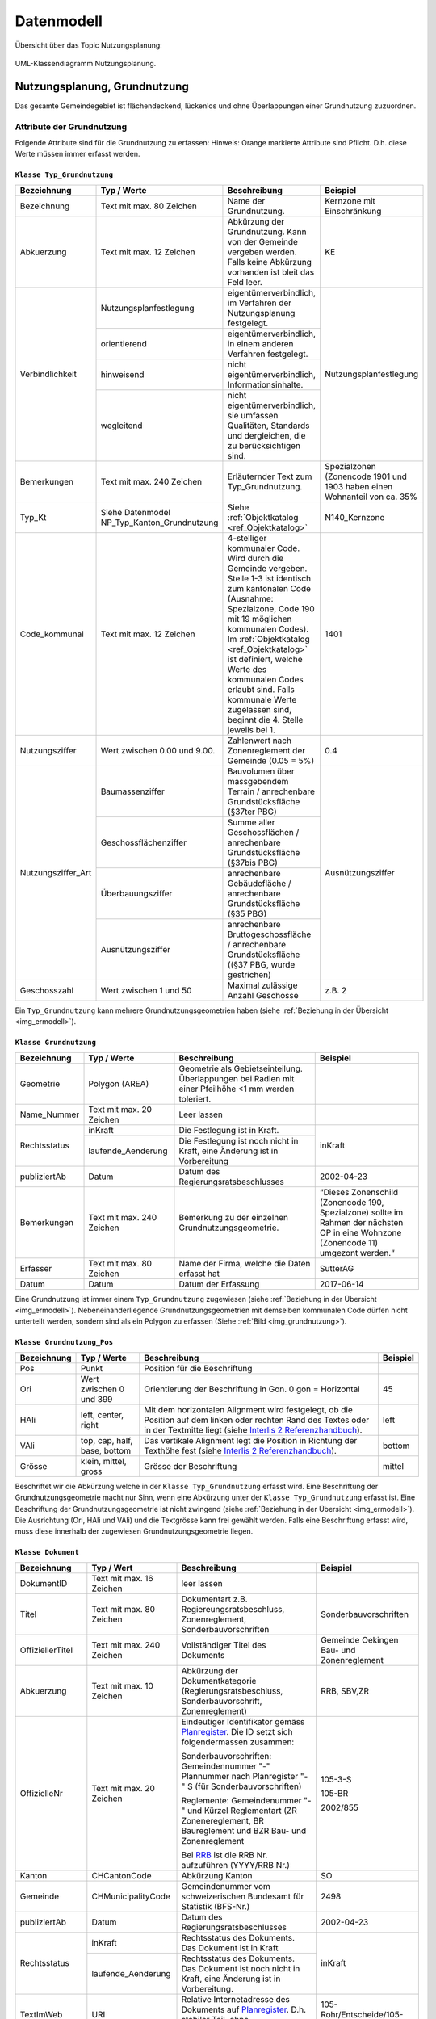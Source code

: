 .. _ref_NP:

Datenmodell
===========
Übersicht über das Topic Nutzungsplanung:

.. _img_ermodell:

.. figure:: _static/klassendiagramm_nutzungsplanung.jpg               
   :width: 800px   
   :align: center

   UML-Klassendiagramm Nutzungsplanung. 

   
Nutzungsplanung, Grundnutzung
-----------------------------
Das gesamte Gemeindegebiet ist flächendeckend, lückenlos und ohne Überlappungen einer Grundnutzung zuzuordnen. 

Attribute der Grundnutzung
^^^^^^^^^^^^^^^^^^^^^^^^^^
Folgende Attribute sind für die Grundnutzung zu erfassen:
Hinweis: Orange markierte Attribute sind Pflicht. D.h. diese Werte müssen immer erfasst werden.

.. index:: Klasse Typ_Grundnutzung

``Klasse Typ_Grundnutzung``
'''''''''''''''''''''''''''

.. rst-class:: typgrundnutzung

+--------------------+---------------------------------------------+-------------------------------------------------------------------------------------------------------------------------------------------------------------+----------------------------------------------------------------------------+
| **Bezeichnung**    | **Typ / Werte**                             | **Beschreibung**                                                                                                                                            | **Beispiel**                                                               |
|                    |                                             |                                                                                                                                                             |                                                                            |
+--------------------+---------------------------------------------+-------------------------------------------------------------------------------------------------------------------------------------------------------------+----------------------------------------------------------------------------+
| Bezeichnung        | Text mit max. 80 Zeichen                    | Name der Grundnutzung.                                                                                                                                      | Kernzone mit Einschränkung                                                 |
+--------------------+---------------------------------------------+-------------------------------------------------------------------------------------------------------------------------------------------------------------+----------------------------------------------------------------------------+
| Abkuerzung         | Text mit max. 12 Zeichen                    | Abkürzung der Grundnutzung. Kann von der Gemeinde vergeben werden. Falls keine Abkürzung vorhanden ist bleit das Feld leer.                                 | KE                                                                         |
+--------------------+---------------------------------------------+-------------------------------------------------------------------------------------------------------------------------------------------------------------+----------------------------------------------------------------------------+
| Verbindlichkeit    | .. _ref_NPFL:                               |                                                                                                                                                             |                                                                            |
|                    | .. _ref_ORIE:                               |                                                                                                                                                             |                                                                            |
|                    | .. _ref_HWD:                                |                                                                                                                                                             |                                                                            |
|                    | .. _ref_WLD:                                |                                                                                                                                                             |                                                                            |
|                    | .. _ref_NPFLORIE:                           |                                                                                                                                                             |                                                                            |
|                    | .. _ref_ALL:                                |                                                                                                                                                             |                                                                            |
|                    |                                             |                                                                                                                                                             |                                                                            |
|                    | Nutzungsplanfestlegung                      | eigentümerverbindlich, im Verfahren der Nutzungsplanung festgelegt.                                                                                         | Nutzungsplanfestlegung                                                     |
|                    +---------------------------------------------+-------------------------------------------------------------------------------------------------------------------------------------------------------------+                                                                            |
|                    | orientierend                                | eigentümerverbindlich, in einem anderen Verfahren festgelegt.                                                                                               |                                                                            |
|                    +---------------------------------------------+-------------------------------------------------------------------------------------------------------------------------------------------------------------+                                                                            |
|                    | hinweisend                                  | nicht eigentümerverbindlich, Informationsinhalte.                                                                                                           |                                                                            |
|                    +---------------------------------------------+-------------------------------------------------------------------------------------------------------------------------------------------------------------+                                                                            |
|                    | wegleitend                                  | nicht eigentümerverbindlich, sie umfassen Qualitäten, Standards und dergleichen, die zu berücksichtigen sind.                                               |                                                                            |
+--------------------+---------------------------------------------+-------------------------------------------------------------------------------------------------------------------------------------------------------------+----------------------------------------------------------------------------+
| Bemerkungen        | Text mit max. 240 Zeichen                   | Erläuternder Text zum Typ_Grundnutzung.                                                                                                                     | Spezialzonen (Zonencode 1901 und 1903 haben einen Wohnanteil von ca. 35%   |
+--------------------+---------------------------------------------+-------------------------------------------------------------------------------------------------------------------------------------------------------------+----------------------------------------------------------------------------+
| Typ_Kt             | Siehe Datenmodel NP_Typ_Kanton_Grundnutzung | Siehe :ref:`Objektkatalog <ref_Objektkatalog>`                                                                                                              | N140_Kernzone                                                              |
+--------------------+---------------------------------------------+-------------------------------------------------------------------------------------------------------------------------------------------------------------+----------------------------------------------------------------------------+
| Code_kommunal      | Text mit max. 12 Zeichen                    | 4-stelliger kommunaler Code. Wird durch die Gemeinde vergeben. Stelle 1-3 ist identisch zum kantonalen Code (Ausnahme: Spezialzone,                         | 1401                                                                       |
|                    |                                             | Code 190 mit 19 möglichen kommunalen Codes). Im :ref:`Objektkatalog <ref_Objektkatalog>`                                                                    |                                                                            | 
|                    |                                             | ist definiert, welche Werte des kommunalen Codes erlaubt sind. Falls kommunale Werte zugelassen sind, beginnt die 4. Stelle jeweils bei 1.                  |                                                                            |
+--------------------+---------------------------------------------+-------------------------------------------------------------------------------------------------------------------------------------------------------------+----------------------------------------------------------------------------+
| Nutzungsziffer     | Wert zwischen 0.00 und 9.00.                | Zahlenwert nach Zonenreglement der Gemeinde (0.05 = 5%)                                                                                                     | 0.4                                                                        |
+--------------------+---------------------------------------------+-------------------------------------------------------------------------------------------------------------------------------------------------------------+----------------------------------------------------------------------------+
| Nutzungsziffer_Art | Baumassenziffer                             | Bauvolumen über massgebendem Terrain / anrechenbare Grundstücksfläche (§37ter PBG)                                                                          | Ausnützungsziffer                                                          |
|                    +---------------------------------------------+-------------------------------------------------------------------------------------------------------------------------------------------------------------+                                                                            |
|                    | Geschossflächenziffer                       | Summe aller Geschossflächen / anrechenbare Grundstücksfläche (§37bis PBG)                                                                                   |                                                                            |
|                    +---------------------------------------------+-------------------------------------------------------------------------------------------------------------------------------------------------------------+                                                                            |
|                    | Überbauungsziffer                           | anrechenbare Gebäudefläche / anrechenbare Grundstücksfläche (§35 PBG)                                                                                       |                                                                            |
|                    +---------------------------------------------+-------------------------------------------------------------------------------------------------------------------------------------------------------------+                                                                            |
|                    | Ausnützungsziffer                           | anrechenbare Bruttogeschossfläche / anrechenbare Grundstücksfläche ((§37 PBG, wurde gestrichen)                                                             |                                                                            |
+--------------------+---------------------------------------------+-------------------------------------------------------------------------------------------------------------------------------------------------------------+----------------------------------------------------------------------------+
| Geschosszahl       | Wert zwischen 1 und 50                      | Maximal zulässige Anzahl Geschosse                                                                                                                          | z.B. 2                                                                     |
+--------------------+---------------------------------------------+-------------------------------------------------------------------------------------------------------------------------------------------------------------+----------------------------------------------------------------------------+
	
Ein ``Typ_Grundnutzung`` kann mehrere Grundnutzungsgeometrien haben (siehe :ref:`Beziehung in der Übersicht <img_ermodell>`).


.. _klasse_dokument_grundnutzung:

.. index :: Klasse Grundnutzung

``Klasse Grundnutzung``
'''''''''''''''''''''''

.. rst-class:: grundnutzung
	
+-----------------+---------------------------+---------------------------------------------------------------------------+---------------------------------------------------------+
| **Bezeichnung** | **Typ / Werte**           | **Beschreibung**                                                          | **Beispiel**                                            |
+-----------------+---------------------------+---------------------------------------------------------------------------+---------------------------------------------------------+
| Geometrie       | Polygon (AREA)            | Geometrie als Gebietseinteilung. Überlappungen bei Radien mit einer       |                                                         |
|                 |                           | Pfeilhöhe <1 mm werden toleriert.                                         |                                                         |
+-----------------+---------------------------+---------------------------------------------------------------------------+---------------------------------------------------------+
| Name_Nummer     | Text mit max. 20 Zeichen  | Leer lassen                                                               |                                                         |
+-----------------+---------------------------+---------------------------------------------------------------------------+---------------------------------------------------------+
| Rechtsstatus    | inKraft                   | Die Festlegung ist in Kraft.                                              | inKraft                                                 |
|                 +---------------------------+---------------------------------------------------------------------------+                                                         |
|                 | laufende_Aenderung        | Die Festlegung ist noch nicht in Kraft, eine Änderung ist in Vorbereitung |                                                         |
+-----------------+---------------------------+---------------------------------------------------------------------------+---------------------------------------------------------+
| publiziertAb    | Datum                     | Datum des Regierungsratsbeschlusses                                       | 2002-04-23                                              |
+-----------------+---------------------------+---------------------------------------------------------------------------+---------------------------------------------------------+
| Bemerkungen     | Text mit max. 240 Zeichen | Bemerkung zu der einzelnen Grundnutzungsgeometrie.                        | “Dieses Zonenschild (Zonencode 190, Spezialzone) sollte |
|                 |                           |                                                                           | im Rahmen der nächsten OP in eine Wohnzone (Zonencode   |
|                 |                           |                                                                           | 11) umgezont werden.“                                   |
+-----------------+---------------------------+---------------------------------------------------------------------------+---------------------------------------------------------+
| Erfasser        | Text mit max. 80 Zeichen  | Name der Firma, welche die Daten erfasst hat                              | SutterAG                                                |
+-----------------+---------------------------+---------------------------------------------------------------------------+---------------------------------------------------------+
| Datum           | Datum                     | Datum der Erfassung                                                       | 2017-06-14                                              |
+-----------------+---------------------------+---------------------------------------------------------------------------+---------------------------------------------------------+
	
Eine Grundnutzung ist immer einem ``Typ_Grundnutzung`` zugewiesen (siehe :ref:`Beziehung in der Übersicht <img_ermodell>`).
Nebeneinanderliegende Grundnutzungsgeometrien mit demselben kommunalen Code dürfen nicht unterteilt werden, sondern sind als ein Polygon zu erfassen (Siehe :ref:`Bild <img_grundnutzung>`).

.. _img_grundnutzung:

.. figure:: _static/grundnutzung.jpg               
   :scale: 100%                                         
   :align: center  
 
.. index:: Klasse Grundnutzung_Pos

``Klasse Grundnutzung_Pos``
'''''''''''''''''''''''''''

.. rst-class:: grundnutzungpos

+-----------------+------------------------------+----------------------------------------------------------------------------------------------+--------------+
| **Bezeichnung** | **Typ / Werte**              | **Beschreibung**                                                                             | **Beispiel** |
+-----------------+------------------------------+----------------------------------------------------------------------------------------------+--------------+
| Pos             | Punkt                        | Position für die Beschriftung                                                                |              |
+-----------------+------------------------------+----------------------------------------------------------------------------------------------+--------------+
| Ori             | Wert zwischen 0 und 399      | Orientierung der Beschriftung in Gon. 0 gon = Horizontal                                     | 45           |
+-----------------+------------------------------+----------------------------------------------------------------------------------------------+--------------+
| HAli            | left, center, right          | Mit dem horizontalen Alignment wird festgelegt, ob die Position auf dem linken oder rechten  | left         |
|                 |                              | Rand des Textes oder in der Textmitte liegt (siehe                                           |              |
|                 |                              | `Interlis 2 Referenzhandbuch <https://www.interlis.ch/content/index.php?language=d>`_).      |              |
+-----------------+------------------------------+----------------------------------------------------------------------------------------------+--------------+
| VAli            | top, cap, half, base, bottom | Das vertikale Alignment legt die Position in Richtung der Texthöhe fest (siehe               |              |
|                 |                              | `Interlis 2 Referenzhandbuch <https://www.interlis.ch/content/index.php?language=d>`_).      | bottom       |
|                 |                              |                                                                                              |              |
+-----------------+------------------------------+----------------------------------------------------------------------------------------------+--------------+
| Grösse          | klein, mittel, gross         | Grösse der Beschriftung                                                                      | mittel       |
+-----------------+------------------------------+----------------------------------------------------------------------------------------------+--------------+
	
Beschriftet wir die Abkürzung welche in der ``Klasse Typ_Grundnutzung`` erfasst wird. Eine Beschriftung der Grundnutzungsgeometrie macht nur Sinn, wenn eine Abkürzung unter der ``Klasse Typ_Grundnutzung`` erfasst ist. Eine Beschriftung der Grundnutzungsgeometrie ist nicht zwingend (siehe :ref:`Beziehung in der Übersicht <img_ermodell>`). 
Die Ausrichtung (Ori, HAli und VAli) und die Textgrösse kann frei gewählt werden.
Falls eine Beschriftung erfasst wird, muss diese innerhalb der zugewiesen  Grundnutzungsgeometrie liegen.

.. index:: Klasse Dokument

``Klasse Dokument``
'''''''''''''''''''

.. rst-class:: dokument

+------------------+---------------------------+-----------------------------------------------------------------------------------------------------------------+-----------------------------------------------+
| **Bezeichnung**  | **Typ / Wert**            | **Beschreibung**                                                                                                | **Beispiel**                                  |
+------------------+---------------------------+-----------------------------------------------------------------------------------------------------------------+-----------------------------------------------+
| DokumentID       | Text mit max. 16 Zeichen  | leer lassen                                                                                                     |                                               |
+------------------+---------------------------+-----------------------------------------------------------------------------------------------------------------+-----------------------------------------------+
| Titel            | Text mit max. 80 Zeichen  | Dokumentart z.B. Regiereungsratsbeschluss, Zonenreglement, Sonderbauvorschriften                                | Sonderbauvorschriften                         |
+------------------+---------------------------+-----------------------------------------------------------------------------------------------------------------+-----------------------------------------------+
| OffiziellerTitel | Text mit max. 240 Zeichen | Vollständiger Titel des Dokuments                                                                               | Gemeinde Oekingen Bau- und Zonenreglement     |
+------------------+---------------------------+-----------------------------------------------------------------------------------------------------------------+-----------------------------------------------+
| Abkuerzung       | Text mit max. 10 Zeichen  | Abkürzung der Dokumentkategorie (Regierungsratsbeschluss, Sonderbauvorschrift, Zonenreglement)                  | RRB, SBV,ZR                                   |
+------------------+---------------------------+-----------------------------------------------------------------------------------------------------------------+-----------------------------------------------+
| OffizielleNr     | Text mit max. 20 Zeichen  | Eindeutiger Identifikator gemäss `Planregister <https://www.so.ch/planregister>`_.                              |                                               |
|                  |                           | Die ID setzt sich folgendermassen zusammen:                                                                     |                                               |
|                  |                           |                                                                                                                 | 105-3-S                                       |			
|                  |                           | Sonderbauvorschriften: Gemeindennummer "-" Plannummer nach Planregister "-" S (für Sonderbauvorschriften)       |                                               |
|                  |                           |                                                                                                                 | 105-BR                                        |
|                  |                           | Reglemente: Gemeindenummer "-" und Kürzel Reglementart (ZR Zonenereglement, BR Baureglement und                 |                                               |
|                  |                           | BZR Bau- und Zonenreglement                                                                                     |                                               |
|                  |                           |                                                                                                                 | 2002/855                                      |
|                  |                           | Bei `RRB <https://rrb.so.ch/>`_ ist die RRB Nr. aufzuführen (YYYY/RRB Nr.)                                      |                                               |
+------------------+---------------------------+-----------------------------------------------------------------------------------------------------------------+-----------------------------------------------+
| Kanton           | CHCantonCode              | Abkürzung Kanton                                                                                                | SO                                            |
+------------------+---------------------------+-----------------------------------------------------------------------------------------------------------------+-----------------------------------------------+
| Gemeinde         | CHMunicipalityCode        | Gemeindenummer vom schweizerischen Bundesamt für Statistik (BFS-Nr.)                                            | 2498                                          |
+------------------+---------------------------+-----------------------------------------------------------------------------------------------------------------+-----------------------------------------------+
| publiziertAb     | Datum                     | Datum des Regierungsratsbeschlusses                                                                             | 2002-04-23                                    |
+------------------+---------------------------+-----------------------------------------------------------------------------------------------------------------+-----------------------------------------------+
| Rechtsstatus     | inKraft                   | Rechtsstatus des Dokuments. Das Dokument ist in Kraft                                                           | inKraft                                       |
|                  +---------------------------+-----------------------------------------------------------------------------------------------------------------+                                               |
|                  | laufende_Aenderung        | Rechtsstatus des Dokuments. Das Dokument ist noch nicht in Kraft, eine Änderung ist in Vorbereitung.            |                                               |
+------------------+---------------------------+-----------------------------------------------------------------------------------------------------------------+-----------------------------------------------+
| TextImWeb        | URI                       | Relative Internetadresse des Dokuments auf `Planregister <https://www.so.ch/planregister>`_.                    | 105-Rohr/Entscheide/105-5_5e-E.pdf            |
|                  |                           | D.h. stabiler Teil, ohne "http://www.so.ch.../"                                                                 |                                               |
+------------------+---------------------------+-----------------------------------------------------------------------------------------------------------------+-----------------------------------------------+
| Bemerkung        | Text mit max. 240 Zeichen | Erläuternder Text oder Bemerkungen zum Dokument                                                                 | ersetzt den RRB vom 13.12.2001                |
+------------------+---------------------------+-----------------------------------------------------------------------------------------------------------------+-----------------------------------------------+
| Rechtsvorschrift | ja                        | RRB, Zonenreglement                                                                                             | ja                                            |
|                  +---------------------------+-----------------------------------------------------------------------------------------------------------------+                                               |
|                  | nein                      | Bericht, zusätzliches Dokument (Plan, etc.)                                                                     |                                               |
+------------------+---------------------------+-----------------------------------------------------------------------------------------------------------------+-----------------------------------------------+

	
Die zu referenzierenden Dokumente stehen im `Planregister <https://www.so.ch/planregister>`_ zur Verfügung. Im Ordner **Entscheide** sind die Genehmigungsbeschlüsse des Regierungsrats abgelegt, im Ordner **Plaene** die Plandokumente, im Ordner **Sonderbauvorschriften** – dort wo vorhanden - die spezifischen Regelungen zum jeweiligen Sondernutzungsplan, fallweise auch Schutzonenreglemente zu Grundwasserschutzzonenplänen und im Ordner **Reglemente** die rechtskräftigen Baureglemente und Zonenreglemente.

Die Dokumente werden mit dem ``Typ_Grundnutzung`` verknüpft. Dies sind in der Regel:

*	RRB
*	Baureglemente und Zonenreglemente.

Gemäss Datenmodell kann für die Dokumente eine Hierarchie erfasst werden. Als primäres Dokument gilt immer der RRB. Die anderen Dokumente werden dem RRB zugewiesen. So wird mit dem ``Typ_Grundnutzung`` jeweils nur ein Dokument (RRB) verknüpft (siehe Beispiel)

.. _img_reglementehierarchie:

.. figure:: _static/reglementehierarchie.jpg               
   :scale: 100%                                         
   :align: center

   Hierarchie der Dokumente. 
	
Auf die Erfassung der Rechtsgrundlagen des Bundes und des Kantons im Bereich der Nutzungsplanung:

*	Bundesgesetz über die Raumplanung `RPG, SR 700 <https://www.admin.ch/ch/d/sr/c700.html>`_
*	Raumplanungsverordnung `RPV, SR 700.1 <https://www.admin.ch/ch/d/sr/c700_1.html>`_ 
*	Kantonales Planungs- und Baugesetz `PBG, BGS 711.1 <http://bgs.so.ch/frontend/versions/4116>`_)
*	Kantonale Bauverordnung `KBV, BGS 711.61 <http://bgs.so.ch/frontend/versions/4169>`_

wird verzichtet.
Weil ein Teil der zu verknüpfenden Dokumente erst nach der Genehmigung der Ortsplanung vorliegt (der Genehmigungsbeschluss selber und die Reglemente) wird der Zeitpunkt der endgültigen Datenabgabe im Genehmigungsbeschluss festgelegt.
	
Für den ``Typ_Grundnutzng`` mit Verbindlichkeit gleich orientierend oder hinweisend sind meist keine Dokumente zu erfassen resp. zuzuweisen (Ausnahme Grundwasserschutzzone mit RRB). 
Falls die Grundnutzungsgeometrien angepasst werden z.B. bei einer Teilrevision ist der RRB für diese Änderung mit der Grundnutzungsgeometrie zu verknüpfen (siehe :ref:`Beispiel <img_rrbteilrevision>`). D.h. diese Verknüpfung kommt weniger vor als die Verknüpfung Dokument zum ``Typ_Grundnutzung``.

.. _img_rrbteilrevision:

.. figure:: _static/rrbteilrevision.jpg               
   :scale: 100%                                         
   :align: center

   Beispiel einer Zuweisung des Dokuments zur Geometrie Grundnutzung. 
	

.. _ref_ÜberlagerndeObjekte:

Nutzungsplanung, überlagernde Objekte
-------------------------------------

Attribute der überlagenden Objekte
^^^^^^^^^^^^^^^^^^^^^^^^^^^^^^^^^^
Folgende Attribute sind für die überlagernden Objekte zu erfassen:
Hinweis: Orange markierte Attribute sind Pflicht. D.h. diese Werte müssen immer erfasst werden.

.. index:: Klasse Typ_Ueberlagernd_Flaeche, Klasse Typ_Ueberlagernd_Linie, KlasseTyp_Ueberlagernd_Punkt 

``Klasse Typ_Ueberlagernd_Flaeche`` / ``Klasse Typ_Ueberlagernd_Linie`` / ``KlasseTyp_Ueberlagernd_Punkt``
''''''''''''''''''''''''''''''''''''''''''''''''''''''''''''''''''''''''''''''''''''''''''''''''''''''''''

.. rst-class:: typueberlagerndflp
	
+--------------------+---------------------------------------------+-------------------------------------------------------------------------------------------------------------------------------------------------------------+----------------------------------------------------------------------------+
| **Bezeichnung**    | **Typ / Werte**                             | **Beschreibung**                                                                                                                                            | **Beispiel**                                                               |
+--------------------+---------------------------------------------+-------------------------------------------------------------------------------------------------------------------------------------------------------------+----------------------------------------------------------------------------+
| Bezeichnung        | Text mit max. 80 Zeichen                    | Name des überlagernden Objekts. Wird von der Gemeinde definiert.                                                                                            | Landschaftsschutzzone                                                      |
+--------------------+---------------------------------------------+-------------------------------------------------------------------------------------------------------------------------------------------------------------+----------------------------------------------------------------------------+
| Abkuerzung         | Text mit max. 12 Zeichen                    | Abkürzung des überlagernden Objekts. Kann von der Gemeinde vergeben werden. Falls keine Abkürzungen verhanden ist bleibt das Feld leer.                     | LS                                                                         |
+--------------------+---------------------------------------------+-------------------------------------------------------------------------------------------------------------------------------------------------------------+----------------------------------------------------------------------------+
| Verbindlichkeit    | Nutzungsplanfestlegung                      | eigentümerverbindlich, im Verfahren der Nutzungsplanung festgelegt.                                                                                         | Nutzungsplanfestlegung                                                     |
|                    +---------------------------------------------+-------------------------------------------------------------------------------------------------------------------------------------------------------------+                                                                            |
|                    | orientierend                                | eigentümerverbindlich, in einem anderen Verfahren festgelegt.                                                                                               |                                                                            |
|                    +---------------------------------------------+-------------------------------------------------------------------------------------------------------------------------------------------------------------+                                                                            |
|                    | hinweisend                                  | nicht eigentümerverbindlich, Informationsinhalte.                                                                                                           |                                                                            |
|                    +---------------------------------------------+-------------------------------------------------------------------------------------------------------------------------------------------------------------+                                                                            |
|                    | wegleitend                                  | nicht eigentümerverbindlich, sie umfassen Qualitäten, Standards und dergleichen, die zu berücksichtigen sind.                                               |                                                                            |
+--------------------+---------------------------------------------+-------------------------------------------------------------------------------------------------------------------------------------------------------------+----------------------------------------------------------------------------+
| Bemerkungen        | Text mit max. 240 Zeichen                   | Erläuternder Text zum Typ_Ueberlagernd.                                                                                                                     | Daten von extern übernommen                                                |
+--------------------+---------------------------------------------+-------------------------------------------------------------------------------------------------------------------------------------------------------------+----------------------------------------------------------------------------+
| Typ_Kt             | Siehe Datenmodell                           | Siehe :ref:`Objektkatalog <ref_Objektkatalog>`                                                                                                              | N523_Landschaftsschutzzone                                                 |
|                    | NP_Typ_Kanton_Ueberlagernd_Flaeche          |                                                                                                                                                             |                                                                            |      
|                    | NP_Typ_Kanton_Ueberlagernd_Linie            |                                                                                                                                                             |                                                                            |
|                    | NP_Typ_Kanton_Ueberlagernd_Punkt            |                                                                                                                                                             |                                                                            |
+--------------------+---------------------------------------------+-------------------------------------------------------------------------------------------------------------------------------------------------------------+----------------------------------------------------------------------------+
| Code_kommunal      | Text mit max. 12 Zeichen                    | 4-stelliger kommunaler Code. Wird durch die Gemeinde vergeben. Stelle 1-3 ist identisch zum kantonalen Code                                                 | 5231                                                                       |
|                    |                                             | Im :ref:`Objektkatalog <ref_Objektkatalog>`                                                                                                                 |                                                                            | 
|                    |                                             | ist definiert, welche Werte des kommunalen Codes erlaubt sind. Falls kommunale Werte zugelassen sind, beginnt die 4. Stelle jeweils bei 1.                  |                                                                            |
+--------------------+---------------------------------------------+-------------------------------------------------------------------------------------------------------------------------------------------------------------+----------------------------------------------------------------------------+
	
Ein ``Typ_Ueberlagernd_Flaeche`` / ``Typ_Ueberlagernd_Linie`` / ``Typ_Ueberlagernd_Punkt`` kann mehrere überlagernde Geometrien haben ( siehe :ref:`Beziehung in der Übersicht <img_ermodell>`).

.. index:: Klasse Ueberlagernd_Flaeche, Klasse Ueberlagernd_Linie, Klasse Ueberlagernd_Punkt

``Klasse Ueberlagernd_Flaeche`` / ``Klasse Ueberlagernd_Linie`` / ``Klasse Ueberlagernd_Punkt``
'''''''''''''''''''''''''''''''''''''''''''''''''''''''''''''''''''''''''''''''''''''''''''''''

.. rst-class:: ueberlagerndflp

+-----------------+---------------------------+---------------------------------------------------------------------------+---------------------------------------------------------+
| **Bezeichnung** | **Typ / Werte**           | **Beschreibung**                                                          | **Beispiel**                                            |
+-----------------+---------------------------+---------------------------------------------------------------------------+---------------------------------------------------------+
| Geometrie       | Polygon (surface)         | Fläche, Linie oder Punkt, welche die Grundnutzung überlagern.             |                                                         |
|                 | Linie                     |                                                                           |                                                         |
|                 | Punkt                     |                                                                           |                                                         |
+-----------------+---------------------------+---------------------------------------------------------------------------+---------------------------------------------------------+
| Name_Nummer     | Text mit max. 20 Zeichen  | Leer lassen                                                               |                                                         |
+-----------------+---------------------------+---------------------------------------------------------------------------+---------------------------------------------------------+
| Rechtsstatus    | inKraft                   | Die Festlegung ist in Kraft.                                              | inKraft                                                 |
|                 +---------------------------+---------------------------------------------------------------------------+                                                         |
|                 | laufende_Aenderung        | Die Festlegung ist noch nicht in Kraft, eine Änderung ist in Vorbereitung |                                                         |
+-----------------+---------------------------+---------------------------------------------------------------------------+---------------------------------------------------------+
| publiziertAb    | Datum                     | Datum des Regierungsratsbeschlusses                                       | 2002-04-23                                              |
+-----------------+---------------------------+---------------------------------------------------------------------------+---------------------------------------------------------+
| Bemerkungen     | Text mit max. 240 Zeichen | Bemerkung zu der einzelnen überlagernden Objekte.                         | (z.B. zu 5240): Perimeter den lokalen Gegebenheiten     |
|                 |                           |                                                                           | angepasst                                               |
|                 |                           |                                                                           |                                                         |
+-----------------+---------------------------+---------------------------------------------------------------------------+---------------------------------------------------------+
| Erfasser        | Text mit max. 80 Zeichen  | Name der Firma, welche die Daten erfasst hat                              | Lerch Weber AG                                          |
+-----------------+---------------------------+---------------------------------------------------------------------------+---------------------------------------------------------+
| Datum           | Datum                     | Datum der Erfassung                                                       | 2017-06-14                                              |
+-----------------+---------------------------+---------------------------------------------------------------------------+---------------------------------------------------------+
	
Eine überlagernde Fläche, Linie oder ein überlagernder Punkt ist immer einem Typ (``Typ_Ueberlagernd_Flaeche`` / ``Typ_Ueberlagernd_Linie`` / ``Typ_Ueberlagernd_Punkt``) zugewiesen ( :ref:`siehe Beziehung in der Übersicht <img_ermodell>`).

.. index:: Klasse Ueberlagernd_Flaeche_Pos, Klasse Ueberlagernd_Linie_Pos, Klasse Ueberlagernd_Punkt_Pos 

``Klasse Ueberlagernd_Flaeche_Pos`` / ``Klasse Ueberlagernd_Linie_Pos`` / ``Klasse Ueberlagernd_Punkt_Pos``
'''''''''''''''''''''''''''''''''''''''''''''''''''''''''''''''''''''''''''''''''''''''''''''''''''''''''''

.. rst-class:: ueberlagerndflppos

+-----------------+------------------------------+----------------------------------------------------------------------------------------------+--------------+
| **Bezeichnung** | **Typ / Werte**              | **Beschreibung**                                                                             | **Beispiel** |
+-----------------+------------------------------+----------------------------------------------------------------------------------------------+--------------+
| Pos             | Punkt                        | Position für die Beschriftung                                                                | -            |
+-----------------+------------------------------+----------------------------------------------------------------------------------------------+--------------+
| Ori             | Wert zwischen 0 und 399      | Orientierung der Beschriftung in Gon. 0 gon = Horizontal                                     | 37           |
+-----------------+------------------------------+----------------------------------------------------------------------------------------------+--------------+
| HAli            | left, center, right          | Mit dem horizontalen Alignment wird festgelegt, ob die Position auf dem linken oder rechten  | left         |
|                 |                              | Rand des Textes oder in der Textmitte liegt (siehe                                           |              |
|                 |                              | `Interlis 2 Referenzhandbuch <https://www.interlis.ch/content/index.php?language=d>`_).      |              |
+-----------------+------------------------------+----------------------------------------------------------------------------------------------+--------------+
| VAli            | top, cap, half, base, bottom | Das vertikale Alignment legt die Position in Richtung der Texthöhe fest (siehe               |              |
|                 |                              | `Interlis 2 Referenzhandbuch <https://www.interlis.ch/content/index.php?language=d>`_)       | bottom       |
+-----------------+------------------------------+----------------------------------------------------------------------------------------------+--------------+
| Grösse          | klein, mittel, gross         | Grösse der Beschriftung                                                                      | mittel       |
+-----------------+------------------------------+----------------------------------------------------------------------------------------------+--------------+
		
Beschriftet wird die Abkürzung, welche in der ``Klasse Ueberlagernd_Flaeche`` / ``Klasse Ueberlagernd_Linie`` / ``Klasse Ueberlagernd_Punkt`` erfasst wird. Eine Beschriftung der überlagernden Geometrie macht nur Sinn, wenn eine Abkürzung unter der ``Klasse Ueberlagernd_Flaeche`` / ``Klasse Ueberlagernd_Linie`` / ``Klasse Ueberlagernd_Punkt`` erfasst ist. Eine Beschriftung ist nicht zwingend ( :ref:`siehe Beziehung in der Übersicht <img_ermodell>`). 
Die Ausrichtung (Ori, HAli und VAli) und die Textgrösse kann frei gewählt werden.

.. index:: Klasse Dokument

``Klasse Dokument``
'''''''''''''''''''

Analog zur :ref:`Klasse Dokument <klasse_dokument_grundnutzung>` der Grundnutzung.

.. index:: Klasse Plandokument

``Klasse Plandokument``
'''''''''''''''''''''''

.. rst-class:: plandokument

+------------------+---------------------------+-----------------------------------------------------------------------------------------------------------------+-----------------------------------------------+
| **Bezeichnung**  | **Typ / Wert**            | **Beschreibung**                                                                                                | **Beispiel**                                  |
+------------------+---------------------------+-----------------------------------------------------------------------------------------------------------------+-----------------------------------------------+
| PlandokumentID   | Text mit max. 16 Zeichen  | leer lassen                                                                                                     |                                               |
+------------------+---------------------------+-----------------------------------------------------------------------------------------------------------------+-----------------------------------------------+
| Titel            | Text mit max. 80 Zeichen  | Dokumentart z.B. Erschliessungsplan, Gestaltungsplan                                                            | Gestaltungsplan                               |
+------------------+---------------------------+-----------------------------------------------------------------------------------------------------------------+-----------------------------------------------+
| OffiziellerTitel | Text mit max. 240 Zeichen | Vollständiger Titel des Dokuments                                                                               | Gestaltungsplan Asylweg mit                   |
|                  |                           |                                                                                                                 | Sonderbauvorschriften (GB Nr.3060)            |
+------------------+---------------------------+-----------------------------------------------------------------------------------------------------------------+-----------------------------------------------+
| OffizielleNr     | Text mit max. 20 Zeichen  | Eindeutiger Identifikator gemäss `Planregister <https://www.so.ch/planregister>`_. Die ID setzt sich            |                                               |
|                  |                           | folgendermassen zusammen:                                                                                       |                                               |
|                  |                           |                                                                                                                 | 64-164-P                                      |			
|                  |                           | Gemeindennummer "-" Plannummer nach Planregister "-" P (für Plan)                                               |                                               |
|                  |                           |                                                                                                                 |                                               |
|                  |                           |                                                                                                                 |                                               |
|                  |                           |                                                                                                                 |                                               |
|                  |                           |                                                                                                                 |                                               |
|                  |                           |                                                                                                                 |                                               |
+------------------+---------------------------+-----------------------------------------------------------------------------------------------------------------+-----------------------------------------------+
| Kanton           | CHCantonCode              | Abkürzung Kanton                                                                                                | SO                                            |
+------------------+---------------------------+-----------------------------------------------------------------------------------------------------------------+-----------------------------------------------+
| Gemeinde         | CHMunicipalityCode        | Gemeindenummer vom schweizerischen Bundesamt für Statistik (BFS-Nr.)                                            | 2534                                          |
+------------------+---------------------------+-----------------------------------------------------------------------------------------------------------------+-----------------------------------------------+
| publiziertAb     | Datum                     | Datum des Regierungsratsbeschlusses                                                                             | 2002-04-23                                    |
+------------------+---------------------------+-----------------------------------------------------------------------------------------------------------------+-----------------------------------------------+
| Rechtsstatus     | inKraft                   | Rechtsstatus des Dokuments. Das Dokument ist in Kraft                                                           | inKraft                                       |
|                  +---------------------------+-----------------------------------------------------------------------------------------------------------------+                                               |
|                  | laufende_Aenderung        | Rechtsstatus des Plandokuments. Das Plandokument ist noch nicht in Kraft, eine Änderung ist in Vorbereitung.    |                                               |
+------------------+---------------------------+-----------------------------------------------------------------------------------------------------------------+-----------------------------------------------+
| PlanImWeb        | URI                       | Relative Internetadresse des Plandokuments auf `Planregister <https://www.so.ch/planregister>`_.                | 64-Zuchwil/Plaene/64-165-P.pdf                |
|                  |                           | D.h. stabiler Teil, ohne "http://www.so.ch.../"                                                                 |                                               |
+------------------+---------------------------+-----------------------------------------------------------------------------------------------------------------+-----------------------------------------------+

	
Im Planregister sind Plandokumente vorhanden bei welchen bei der Erfassung der digitalen Nutzungsplanungsdaten nur der Perimeter des Planes erfasst wird. Das Plandokument (PDF) wird mit dem Perimeter verknüpft. Bei folgenden Plänen wird nur der Perimeter unter der ``Klasse Ueberlagernd_Flaeche`` erfasst und auf das Plandokument verwiesen:

*	Kantonaler Nutzungsplan (Typ_Kt: N610_Perimeter_kantonaler_Nutzungsplan)
*	Kommunaler Gestaltungsplan (Typ_Kt: N611_Perimeter_kommunaler_Gestaltungsplan)
*	Kantonaler Erschliessungsplan (Typ_Kt: N610_Permimeter_kantonaler_Nutzungsplan)

Diese Lösung wurde gewählt, weil die Planinhalte der kantonalen Nutzungspläne und die Gestaltungspläne derart unterschiedlich ausfallen, dass sie nicht im Datenmodell modelliert werden können.

.. _img_gestaltungsplan:

.. figure:: _static/gestaltungsplan.jpg               
   :scale: 100%                                         
   :align: center

   Beispiel Gestaltungsplan Asylweg mit Sonderbauvorschriften (GB Nr. 3060).  


.. _ref_Erschliessung:

.. index:: Erschliessung

Erschliessungsplanung
---------------------
Übersicht über die Erschliessungsplanung:

.. _img_erschliessung:

.. figure:: _static/Klassendiagramm_Erschliessung.jpg               
   :width: 800px                                         
   :align: center

   UML-Klassendiagramm Erschliessungsplanung.
	
Attribute der Erschliessungsplanung
^^^^^^^^^^^^^^^^^^^^^^^^^^^^^^^^^^^
Hinweis: Orange markierte Attribute sind Pflicht. D.h. diese Werte müssen immer erfasst werden.

.. index:: Klasse Typ_Erschliessung_Flaecheobjekt, Klasse Typ_Erschliessung_Linienobjekt, Klasse Typ_Erschliessung_Punktobjekt

``Klasse Typ_Erschliessung_Flaecheobjekt`` / ``Klasse Typ_Erschliessung_Linienobjekt`` / ``Klasse Typ_Erschliessung_Punktobjekt``
'''''''''''''''''''''''''''''''''''''''''''''''''''''''''''''''''''''''''''''''''''''''''''''''''''''''''''''''''''''''''''''''''

.. rst-class:: typerschliessungflp

+--------------------+---------------------------------------------+-------------------------------------------------------------------------------------------------------------------------------------------------------------+----------------------------------------------------------------------------+
| **Bezeichnung**    | **Typ / Werte**                             | **Beschreibung**                                                                                                                                            | **Beispiel**                                                               |
+--------------------+---------------------------------------------+-------------------------------------------------------------------------------------------------------------------------------------------------------------+----------------------------------------------------------------------------+
| Bezeichnung        | Text mit max. 80 Zeichen                    | Name des Objekts. Wird von der Gemeinde definiert.                                                                                                          | Sammelstrasse kommunal                                                     |
+--------------------+---------------------------------------------+-------------------------------------------------------------------------------------------------------------------------------------------------------------+----------------------------------------------------------------------------+
| Abkuerzung         | Text mit max. 12 Zeichen                    | Abkürzung des überlagernden Objekts. Kann von der Gemeinde vergeben werden. Falls keine Abkürzungen verhanden ist bleibt das Feld leer.                     |                                                                            |
+--------------------+---------------------------------------------+-------------------------------------------------------------------------------------------------------------------------------------------------------------+----------------------------------------------------------------------------+
| Verbindlichkeit    | .. _ref_NPF2:                               |                                                                                                                                                             |                                                                            |
|                    | .. _ref_ORI2:                               |                                                                                                                                                             |                                                                            |
|                    | .. _ref_HW2:                                |                                                                                                                                                             |                                                                            |
|                    | .. _ref_WL2:                                |                                                                                                                                                             |                                                                            |
|                    | .. _ref_NPF2ORIE:                           |                                                                                                                                                             |                                                                            |
|                    | .. _ref_AL2:                                |                                                                                                                                                             |                                                                            |
|                    |                                             |                                                                                                                                                             |                                                                            |
|                    | Nutzungsplanfestlegung                      | eigentümerverbindlich, im Verfahren der Nutzungsplanung festgelegt.                                                                                         | Nutzungsplanfestlegung                                                     |
|                    +---------------------------------------------+-------------------------------------------------------------------------------------------------------------------------------------------------------------+                                                                            |
|                    | orientierend                                | eigentümerverbindlich, in einem anderen Verfahren festgelegt.                                                                                               |                                                                            |
|                    +---------------------------------------------+-------------------------------------------------------------------------------------------------------------------------------------------------------------+                                                                            |
|                    | hinweisend                                  | nicht eigentümerverbindlich, Informationsinhalte.                                                                                                           |                                                                            |
|                    +---------------------------------------------+-------------------------------------------------------------------------------------------------------------------------------------------------------------+                                                                            |
|                    | wegleitend                                  | nicht eigentümerverbindlich, sie umfassen Qualitäten, Standards und dergleichen, die zu berücksichtigen sind.                                               |                                                                            |
+--------------------+---------------------------------------------+-------------------------------------------------------------------------------------------------------------------------------------------------------------+----------------------------------------------------------------------------+
| Bemerkungen        | Text mit max. 240 Zeichen                   | Erläuternder Text oder Bemerkung zum Typ_Ueberlagernd.                                                                                                      |                                                                            |
+--------------------+---------------------------------------------+-------------------------------------------------------------------------------------------------------------------------------------------------------------+----------------------------------------------------------------------------+
| Typ_Kt             | Siehe Datenmodel                            | Siehe :ref:`Objektkatalog <ref_Objektkatalog>`                                                                                                              | E562                                                                       |
|                    | EP_Typ_Kanton_Erschliessung_Flaechenobjekt  |                                                                                                                                                             |                                                                            |      
|                    | EP_Typ_Kanton_Erschliessung_Linienobjekt    |                                                                                                                                                             |                                                                            |
|                    | EP_Typ_Kanton_Erschliessung_Punktobjekt     |                                                                                                                                                             |                                                                            |
+--------------------+---------------------------------------------+-------------------------------------------------------------------------------------------------------------------------------------------------------------+----------------------------------------------------------------------------+
| Code_kommunal      | Text mit max. 12 Zeichen                    | 4-stelliger kommunaler Code. Wird durch die Gemeinde vergeben. Stelle 1-3 ist identisch zum kantonalen Code                                                 | 5620                                                                       |
|                    |                                             | Im :ref:`Objektkatalog <ref_Objektkatalog>`                                                                                                                 |                                                                            | 
|                    |                                             | ist definiert, welche Werte des kommunalen Codes erlaubt sind. Falls kommunale Werte zugelassen sind, beginnt die 4. Stelle jeweils bei 1.                  |                                                                            |
+--------------------+---------------------------------------------+-------------------------------------------------------------------------------------------------------------------------------------------------------------+----------------------------------------------------------------------------+
	
Ein ``Klasse Erschliessung_Flaecheobjekt`` / ``Klasse Erschliessung_Linienobjekt`` / ``Klasse Erschliessung_Punktobjekt`` kann mehrere Geometrien haben.

.. index:: Klasse Erschliessung_Flaecheobjekt, Klasse Erschliessung_Linienobjekt, Klasse Erschliessung_Punktobjekt

``Klasse Erschliessung_Flaecheobjekt`` / ``Klasse Erschliessung_Linienobjekt`` / ``Klasse Erschliessung_Punktobjekt``
'''''''''''''''''''''''''''''''''''''''''''''''''''''''''''''''''''''''''''''''''''''''''''''''''''''''''''''''''''''

.. rst-class:: erschliessungflp

+-----------------+---------------------------+---------------------------------------------------------------------------+---------------------------------------------------------+
| **Bezeichnung** | **Typ / Werte**           | **Beschreibung**                                                          | **Beispiel**                                            |
+-----------------+---------------------------+---------------------------------------------------------------------------+---------------------------------------------------------+
| Geometrie       | Polygon (AREA)            | Fläche, Linie oder Punkt                                                  |                                                         |
|                 | Linie                     |                                                                           |                                                         |
|                 | Punkt                     |                                                                           |                                                         |
+-----------------+---------------------------+---------------------------------------------------------------------------+---------------------------------------------------------+
| Name_Nummer     | Text mit max. 20 Zeichen  | Leer lassen                                                               |                                                         |
+-----------------+---------------------------+---------------------------------------------------------------------------+---------------------------------------------------------+
| Rechtsstatus    | inKraft                   | Die Festlegung ist in Kraft.                                              | inKraft                                                 |
|                 +---------------------------+---------------------------------------------------------------------------+                                                         |
|                 | laufende_Aenderung        | Die Festlegung ist noch nicht in Kraft, eine Änderung ist in Vorbereitung |                                                         |
+-----------------+---------------------------+---------------------------------------------------------------------------+---------------------------------------------------------+
| publiziertAb    | Datum                     | Datum des Regierungsratsbeschlusses                                       | 2002-04-23                                              |
+-----------------+---------------------------+---------------------------------------------------------------------------+---------------------------------------------------------+
| Bemerkungen     | Text mit max. 240 Zeichen | Bemerkung zu der einzelnen Erschliessungsobjekten.                        | Fläche bei nächster OP zu prüfen                        |
|                 |                           |                                                                           |                                                         |
|                 |                           |                                                                           |                                                         |
+-----------------+---------------------------+---------------------------------------------------------------------------+---------------------------------------------------------+
| Erfasser        | Text mit max. 80 Zeichen  | Name der Firma, welche die Daten erfasst hat                              | Planteam S                                              |
+-----------------+---------------------------+---------------------------------------------------------------------------+---------------------------------------------------------+
| Datum           | Datum                     | Datum der Erfassung                                                       | 2017-07-12                                              |
+-----------------+---------------------------+---------------------------------------------------------------------------+---------------------------------------------------------+
	
Eine Erschliessungsgeometrie (Fläche, Linie oder Punkt) ist immer einem Typ (``Typ_Erschliessung_Flaecheobjekt`` / ``Typ_Erschliessung_Linienobjekt`` / ``Typ_Erschliessung_Punktobjekt``) zugewiesen (siehe :ref:`Beziehung in der Übersicht <img_erschliessung>`).

.. index:: Klasse Erschliessung_Flaecheobjekt_Pos, Klasse Erschliessung_Flaecheobjekt_Pos, Klasse Erschliessung_Flaecheobjekt_Pos

``Klasse Erschliessung_Flaecheobjekt_Pos`` / ``Klasse Erschliessung_Flaecheobjekt_Pos`` / ``Klasse Erschliessung_Flaecheobjekt_Pos``
''''''''''''''''''''''''''''''''''''''''''''''''''''''''''''''''''''''''''''''''''''''''''''''''''''''''''''''''''''''''''''''''''''

.. rst-class:: erschliessungflppos

+-----------------+------------------------------+----------------------------------------------------------------------------------------------+--------------+
| **Bezeichnung** | **Typ / Werte**              | **Beschreibung**                                                                             | **Beispiel** |
+-----------------+------------------------------+----------------------------------------------------------------------------------------------+--------------+
| Pos             | Punkt                        | Position für die Beschriftung                                                                | -            |
+-----------------+------------------------------+----------------------------------------------------------------------------------------------+--------------+
| Ori             | Wert zwischen 0 und 399      | Orientierung der Beschriftung in Gon. 0 gon = Horizontal                                     | 37           |
+-----------------+------------------------------+----------------------------------------------------------------------------------------------+--------------+
| HAli            | left, center, right          | Mit dem horizontalen Alignment wird festgelegt, ob die Position auf dem linken oder rechten  | left         |
|                 |                              | Rand des Textes oder in der Textmitte liegt (siehe                                           |              |
|                 |                              | `Interlis 2 Referenzhandbuch <https://www.interlis.ch/content/index.php?language=d>`_).      |              |
+-----------------+------------------------------+----------------------------------------------------------------------------------------------+--------------+
| VAli            | top, cap, half, base, bottom | Das vertikale Alignment legt die Position in Richtung der Texthöhe fest  (siehe              |              |
|                 |                              | `Interlis 2 Referenzhandbuch <https://www.interlis.ch/content/index.php?language=d>`_).      | bottom       |
+-----------------+------------------------------+----------------------------------------------------------------------------------------------+--------------+
| Grösse          | klein, mittel, gross         | Grösse der Beschriftung                                                                      | mittel       |
+-----------------+------------------------------+----------------------------------------------------------------------------------------------+--------------+

Beschriftet wir die Abkürzung, welche in der ``Klasse Typ_Erschliessung_Flaecheobjekt`` / ``Klasse Typ_Erschliessung_Linienobjekt`` / ``Klasse Typ_Erschliessung_Punktobjekt`` erfasst wird. Eine Beschriftung macht nur Sinn, wenn eine Abkürzung unter der ``Klasse Typ_Erschliessung_Flaecheobjekt / Typ_Erschliessung_Linienobjekt / Typ_Erschliessung_Punktobjekt`` erfasst ist. Eine Beschriftung ist nicht zwingend (siehe :ref:`Beziehung in der Übersicht <img_erschliessung>`). 
Die Ausrichtung (Ori, HAli und VAli) und die Textgrösse kann frei gewählt werden.

.. index:: Klasse Dokument

``Klasse Dokument``
'''''''''''''''''''

Analog zur :ref:`Klasse Dokument <klasse_dokument_grundnutzung>` der Grundnutzung.	


.. _ref_TransferMetadaten:
.. index:: TransferMetadaten

TransferMetadaten
-----------------
Übersicht über die TransferMetadaten:

.. _img_transfermetadaten:

.. figure:: _static/transfermetadaten.jpg               
   :width: 800px   
   :align: center            

   UML-Klassendiagramm TransferMetadaten. 

Datenabgabe
^^^^^^^^^^^
Das Topic „TransferMetadaten“ muss bei jedem Datentransfer mitgeliefert werden.

Folgende Attribute sind für die TransferMetadaten zu erfassen:
Hinweis: Orange markierte Attribute sind Pflicht. D.h. diese Werte müssen immer erfasst werden.

.. index:: Klasse Amt

``Klasse Amt``
''''''''''''''

.. rst-class:: amt

+-----------------+--------------------------+--------------------------+---------------------+
| **Bezeichnung** | **Typ / Werte**          | **Beschreibung**         | **Beispiel**        |
+-----------------+--------------------------+--------------------------+---------------------+
| Name            | Text mit max. 80 Zeichen | Firmenname des Erfassers | Lerch Weber AG      |
+-----------------+--------------------------+--------------------------+---------------------+
| AmtImWeb        | URI                      | Verweis auf die Webseite | www.lerch-weber.ch/ |
+-----------------+--------------------------+--------------------------+---------------------+
	
Diese Klasse enthält Angaben zur zuständigen Stelle resp. zum Planungsbüro, das die Geobasisdaten in deren Auftrag bearbeitet hat.

.. index:: Klasse Datenbestand

``Klasse Datenbestand``
'''''''''''''''''''''''

.. rst-class:: datenbestand

+-----------------+---------------------------+-----------------------------------------------------------------------------------+-------------------------------------------------------------------+
| **Bezeichnung** | **Typ / Werte**           | **Beschreibung**                                                                  | **Beispiel**                                                      |
+-----------------+---------------------------+-----------------------------------------------------------------------------------+-------------------------------------------------------------------+
| Stand           | Datum                     | Datum des Datenstandes, z.B. Gemeinderatsbeschluss oder bereinigte Daten nach RRB | 2017-06-01                                                        |
+-----------------+---------------------------+-----------------------------------------------------------------------------------+-------------------------------------------------------------------+
| Lieferdatum     | Datum                     | Datum der Datenlieferung                                                          | 2017-07-14                                                        |
+-----------------+---------------------------+-----------------------------------------------------------------------------------+-------------------------------------------------------------------+
| Bemerkungen     | Text mit max. 240 Zeichen | Erläuternder Text oder Bemerkungen zum Datenbestand.                              | Amtliche Vermessung als shp bezogen. Kreisbogen sind segmentiert. |
+-----------------+---------------------------+-----------------------------------------------------------------------------------+-------------------------------------------------------------------+

Diese Klasse enthält Angaben zum gelieferten Datensatz. Einem Amt (Firma) können mehrere Datenbestände zugewiesen werden (siehe :ref:`Beziehung in der Übersicht <img_transfermetadaten>`).

.. _ref_Verfahrensstand:

.. index:: Verfahrensstand

Verfahrensstand
---------------
Übersicht über das Topic Verfahrensstand:

.. _img_verfahrensstand:

.. figure:: _static/verfahrensstand.jpg               
   :width: 650px   
   :align: center            

   UML-Klassendiagramm Verfahrensstand. 

Folgende Attribute sind für die Verfahrensstand zu erfassen
^^^^^^^^^^^^^^^^^^^^^^^^^^^^^^^^^^^^^^^^^^^^^^^^^^^^^^^^^^^
Hinweis: Orange markierte Attribute sind Pflicht. D.h. diese Werte müssen immer erfasst werden.

.. index:: Klasse VS_Perimeter_Verfahrensstand

``Klasse VS_Perimeter_Verfahrensstand``
'''''''''''''''''''''''''''''''''''''''

.. rst-class:: vsperimeterverfahrensstand
	
+-----------------+------------------------------+--------------------------------------------------------+--------------------------------+
| **Bezeichnung** | **Typ / Werte**              | **Beschreibung**                                       | **Beispiel**                   |
+-----------------+------------------------------+--------------------------------------------------------+--------------------------------+
| Geometrie       | Polygon (Surface)            | Geltungsbereich für die Mutation                       | z.B. Perimeter Gestaltungsplan |
+-----------------+------------------------------+--------------------------------------------------------+--------------------------------+
| Planungsart     | Nutzungsplanung              |                                                        | Nutzungsplanung                |
+                 +------------------------------+--------------------------------------------------------+                                +
|                 | Erschliessungsplanung        |                                                        |                                |
+                 +------------------------------+--------------------------------------------------------+                                +
|                 | Waldfeststellung             |                                                        |                                |
+-----------------+------------------------------+--------------------------------------------------------+--------------------------------+
| Verfahrensstufe | Vorpruefung                  |                                                        | Vorpruefung                    |
+                 +------------------------------+--------------------------------------------------------+                                +
|                 | Planauflage                  |                                                        |                                |
+                 +------------------------------+--------------------------------------------------------+                                +
|                 | zur_Genehmigung_beantragt    |                                                        |                                |
+                 +------------------------------+--------------------------------------------------------+                                +
|                 | genehmigt_Beschwerde_haengig |                                                        |                                |
+                 +------------------------------+--------------------------------------------------------+                                +
|                 | rechtskraeftig               |                                                        |                                |
+                 +------------------------------+--------------------------------------------------------+                                +
|                 | von_Genehmigung_ausgenommen  |                                                        |                                |
+-----------------+------------------------------+--------------------------------------------------------+--------------------------------+
| Name_Nummer     | Text mit max. 20 Zeichen     | Leer lassen                                            |                                |
+-----------------+------------------------------+--------------------------------------------------------+--------------------------------+
| Bemerkungen     | Text mit max. 240 Zeichen    | Erläuternder Text oder Bemerkungen zum Verfahrenstand. | 1. Vorprüfung                  |
+-----------------+------------------------------+--------------------------------------------------------+--------------------------------+
| Erfasser        | Text mit max. 80 Zeichen     | Name des der Firma                                     | BSB + Partner                  |
+-----------------+------------------------------+--------------------------------------------------------+--------------------------------+
| Datum           | Datum                        | Datum Verfahrensbeginn                                 | 2017-08-25                     |
+-----------------+------------------------------+--------------------------------------------------------+--------------------------------+	
	
.. index:: VS_Permimeter_Pos
	
``Klasse VS_Permimeter_Pos``
''''''''''''''''''''''''''''

.. rst-class:: vsperimeterpos

+-----------------+------------------------------+----------------------------------------------------------------------------------------------+--------------+
| **Bezeichnung** | **Typ / Werte**              | **Beschreibung**                                                                             | **Beispiel** |
+-----------------+------------------------------+----------------------------------------------------------------------------------------------+--------------+
| Pos             | Punkt                        | Position für die Beschriftung                                                                |              |
+-----------------+------------------------------+----------------------------------------------------------------------------------------------+--------------+
| Ori             | Wert zwischen 0 und 399      | Orientierung der Beschriftung in Gon. 0 gon = Horizontal                                     | 37           |
+-----------------+------------------------------+----------------------------------------------------------------------------------------------+--------------+
| HAli            | left, center, right          | Mit dem horizontalen Alignment wird festgelegt, ob die Position auf dem linken oder rechten  | left         |
|                 |                              | Rand des Textes oder in der Textmitte liegt  (siehe                                          |              |
|                 |                              | `Interlis 2 Referenzhandbuch <https://www.interlis.ch/content/index.php?language=d>`_).      |              |
+-----------------+------------------------------+----------------------------------------------------------------------------------------------+--------------+
| VAli            | top, cap, half, base, bottom | Das vertikale Alignment legt die Position in Richtung der Texthöhe fest (siehe               |              |
|                 |                              | `Interlis 2 Referenzhandbuch <https://www.interlis.ch/content/index.php?language=d>`_).      | bottom       |
+-----------------+------------------------------+----------------------------------------------------------------------------------------------+--------------+
| Grösse          | klein, mittel, gross         | Grösse der Beschriftung                                                                      | mittel       |
+-----------------+------------------------------+----------------------------------------------------------------------------------------------+--------------+

